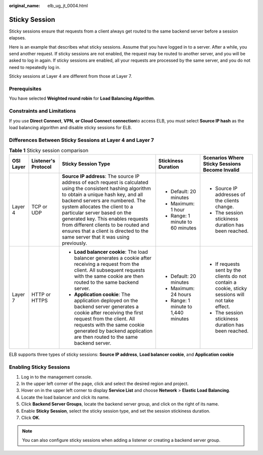:original_name: elb_ug_jt_0004.html

.. _elb_ug_jt_0004:

Sticky Session
==============

Sticky sessions ensure that requests from a client always get routed to the same backend server before a session elapses.

Here is an example that describes what sticky sessions. Assume that you have logged in to a server. After a while, you send another request. If sticky sessions are not enabled, the request may be routed to another server, and you will be asked to log in again. If sticky sessions are enabled, all your requests are processed by the same server, and you do not need to repeatedly log in.

Sticky sessions at Layer 4 are different from those at Layer 7.

Prerequisites
-------------

You have selected **Weighted round robin** for **Load Balancing Algorithm**.

Constraints and Limitations
---------------------------

If you use **Direct Connect**, **VPN**, **or Cloud Connect connection**\ to access ELB, you must select **Source IP hash** as the load balancing algorithm and disable sticky sessions for ELB.

Differences Between Sticky Sessions at Layer 4 and Layer 7
----------------------------------------------------------

.. table:: **Table 1** Sticky session comparison

   +-------------+---------------------+--------------------------------------------------------------------------------------------------------------------------------------------------------------------------------------------------------------------------------------------------------------------------------------------------------------------------------------------------------------------------------------------------------------------------+-------------------------------------+---------------------------------------------------------------------------------------------------+
   | OSI Layer   | Listener's Protocol | Sticky Session Type                                                                                                                                                                                                                                                                                                                                                                                                      | Stickiness Duration                 | Scenarios Where Sticky Sessions Become Invalid                                                    |
   +=============+=====================+==========================================================================================================================================================================================================================================================================================================================================================================================================================+=====================================+===================================================================================================+
   | Layer 4     | TCP or UDP          | **Source IP address**: The source IP address of each request is calculated using the consistent hashing algorithm to obtain a unique hash key, and all backend servers are numbered. The system allocates the client to a particular server based on the generated key. This enables requests from different clients to be routed and ensures that a client is directed to the same server that it was using previously. | -  Default: 20 minutes              | -  Source IP addresses of the clients change.                                                     |
   |             |                     |                                                                                                                                                                                                                                                                                                                                                                                                                          | -  Maximum: 1 hour                  | -  The session stickiness duration has been reached.                                              |
   |             |                     |                                                                                                                                                                                                                                                                                                                                                                                                                          | -  Range: 1 minute to 60 minutes    |                                                                                                   |
   +-------------+---------------------+--------------------------------------------------------------------------------------------------------------------------------------------------------------------------------------------------------------------------------------------------------------------------------------------------------------------------------------------------------------------------------------------------------------------------+-------------------------------------+---------------------------------------------------------------------------------------------------+
   | Layer 7     | HTTP or HTTPS       | -  **Load balancer cookie**: The load balancer generates a cookie after receiving a request from the client. All subsequent requests with the same cookie are then routed to the same backend server.                                                                                                                                                                                                                    | -  Default: 20 minutes              | -  If requests sent by the clients do not contain a cookie, sticky sessions will not take effect. |
   |             |                     | -  **Application cookie**: The application deployed on the backend server generates a cookie after receiving the first request from the client. All requests with the same cookie generated by backend application are then routed to the same backend server.                                                                                                                                                           | -  Maximum: 24 hours                | -  The session stickiness duration has been reached.                                              |
   |             |                     |                                                                                                                                                                                                                                                                                                                                                                                                                          | -  Range: 1 minute to 1,440 minutes |                                                                                                   |
   +-------------+---------------------+--------------------------------------------------------------------------------------------------------------------------------------------------------------------------------------------------------------------------------------------------------------------------------------------------------------------------------------------------------------------------------------------------------------------------+-------------------------------------+---------------------------------------------------------------------------------------------------+

ELB supports three types of sticky sessions: **Source IP address**, **Load balancer cookie**, and **Application cookie**

Enabling Sticky Sessions
------------------------

#. Log in to the management console.
#. In the upper left corner of the page, click |image1| and select the desired region and project.
#. Hover on |image2| in the upper left corner to display **Service List** and choose **Network** > **Elastic Load Balancing**.
#. Locate the load balancer and click its name.
#. Click **Backend Server Groups**, locate the backend server group, and click |image3| on the right of its name.
#. Enable **Sticky Session**, select the sticky session type, and set the session stickiness duration.
#. Click **OK**.

.. note::

   You can also configure sticky sessions when adding a listener or creating a backend server group.

.. |image1| image:: /_static/images/en-us_image_0000001495375721.png
.. |image2| image:: /_static/images/en-us_image_0000001495615121.png
.. |image3| image:: /_static/images/en-us_image_0000001445375498.png
